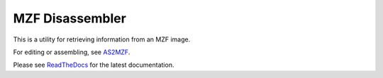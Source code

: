 MZF Disassembler
================

This is a utility for retrieving information from an MZF image.

For editing or assembling, see AS2MZF_.

Please see ReadTheDocs_ for the latest documentation.


.. _AS2MZF: http://www.sharpmz.org/mz-700/as2mzf.htm
.. _ReadTheDocs: http://mzput.readthedocs.io/en/latest/index.html
